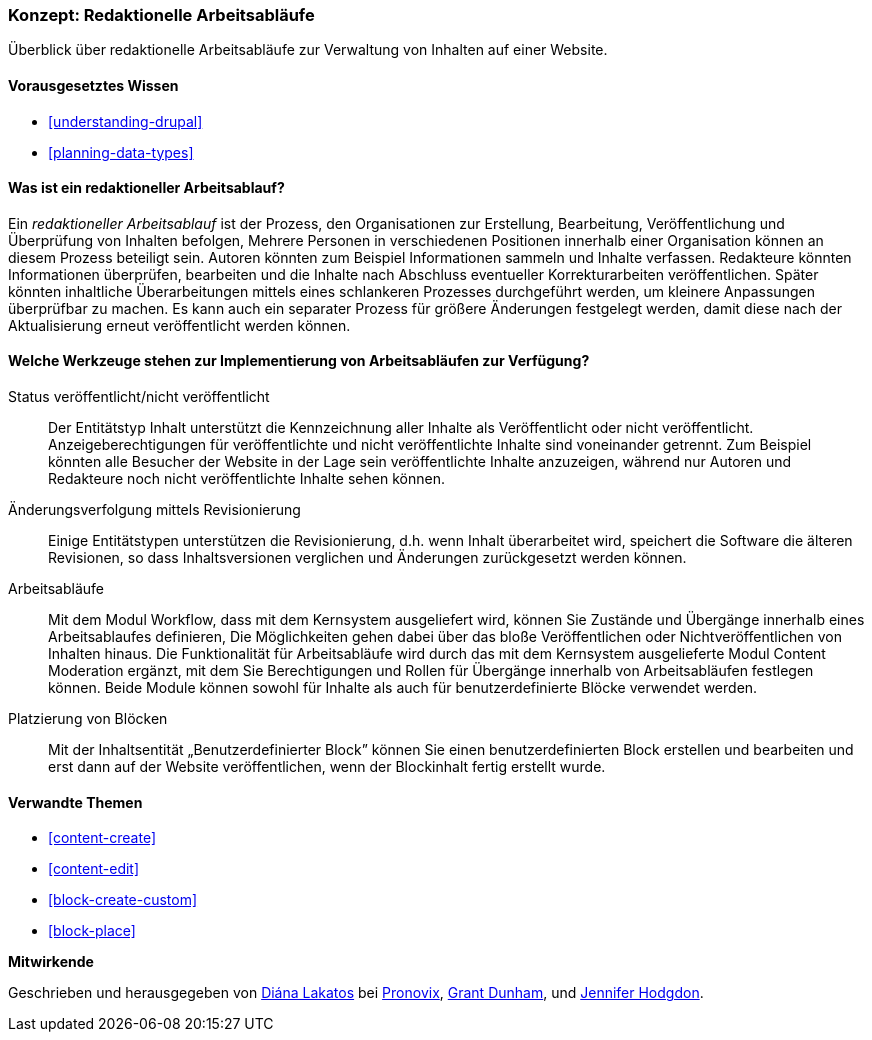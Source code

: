 [[planning-workflow]]

=== Konzept: Redaktionelle Arbeitsabläufe

[role="summary"]
Überblick über redaktionelle Arbeitsabläufe zur Verwaltung von Inhalten auf einer Website.

(((Editorial Workflow,overview)))
(((Published flag,overview)))
(((Unpublished flag,overview)))
(((Revision,overview)))

==== Vorausgesetztes Wissen

* <<understanding-drupal>>
* <<planning-data-types>>

==== Was ist ein redaktioneller Arbeitsablauf?

Ein _redaktioneller Arbeitsablauf_ ist der Prozess, den Organisationen zur Erstellung,
Bearbeitung, Veröffentlichung und Überprüfung  von Inhalten befolgen,
Mehrere Personen in verschiedenen Positionen innerhalb einer Organisation können
an diesem Prozess beteiligt sein. Autoren könnten zum Beispiel Informationen
sammeln und Inhalte verfassen. Redakteure könnten Informationen überprüfen,
bearbeiten und die Inhalte nach Abschluss eventueller Korrekturarbeiten
veröffentlichen. Später könnten inhaltliche Überarbeitungen mittels eines
schlankeren Prozesses durchgeführt werden, um kleinere Anpassungen überprüfbar
zu machen. Es kann auch ein separater Prozess für größere Änderungen festgelegt
werden, damit diese nach der Aktualisierung erneut veröffentlicht  werden können.

==== Welche Werkzeuge stehen zur Implementierung von Arbeitsabläufen zur Verfügung?

Status veröffentlicht/nicht veröffentlicht::
  Der Entitätstyp Inhalt unterstützt die Kennzeichnung aller Inhalte als
  Veröffentlicht oder nicht veröffentlicht. Anzeigeberechtigungen für
  veröffentlichte und nicht veröffentlichte Inhalte  sind voneinander getrennt.
  Zum Beispiel könnten alle Besucher der Website in der Lage sein
  veröffentlichte Inhalte anzuzeigen, während nur Autoren und Redakteure 
  noch nicht veröffentlichte Inhalte sehen können.
Änderungsverfolgung mittels Revisionierung::
  Einige Entitätstypen unterstützen die Revisionierung, d.h. wenn Inhalt
  überarbeitet wird, speichert die Software die älteren Revisionen, so dass
  Inhaltsversionen verglichen und Änderungen zurückgesetzt werden können.
Arbeitsabläufe::
  Mit dem Modul  Workflow, dass mit dem Kernsystem ausgeliefert wird, können Sie
  Zustände und Übergänge innerhalb eines Arbeitsablaufes definieren,
  Die Möglichkeiten gehen dabei über das bloße Veröffentlichen oder
  Nichtveröffentlichen von Inhalten hinaus. Die Funktionalität für Arbeitsabläufe wird
  durch das mit dem Kernsystem ausgelieferte Modul Content Moderation ergänzt,
  mit dem Sie Berechtigungen und Rollen für Übergänge innerhalb von
  Arbeitsabläufen festlegen können. Beide Module können sowohl für Inhalte
  als auch für benutzerdefinierte Blöcke verwendet werden.
Platzierung von Blöcken::
  Mit der Inhaltsentität „Benutzerdefinierter Block” können Sie einen
  benutzerdefinierten Block erstellen und bearbeiten und erst dann auf der
  Website veröffentlichen, wenn der Blockinhalt fertig erstellt wurde.

==== Verwandte Themen


* <<content-create>>
* <<content-edit>>
* <<block-create-custom>>
* <<block-place>>

// ==== Weiterführende Quellen

*Mitwirkende*

Geschrieben und herausgegeben von https://www.drupal.org/u/dianalakatos[Diána Lakatos] bei
https://pronovix.com//[Pronovix],
https://www.drupal.org/u/gdunham[Grant Dunham],
und https://www.drupal.org/u/jhodgdon[Jennifer Hodgdon].
